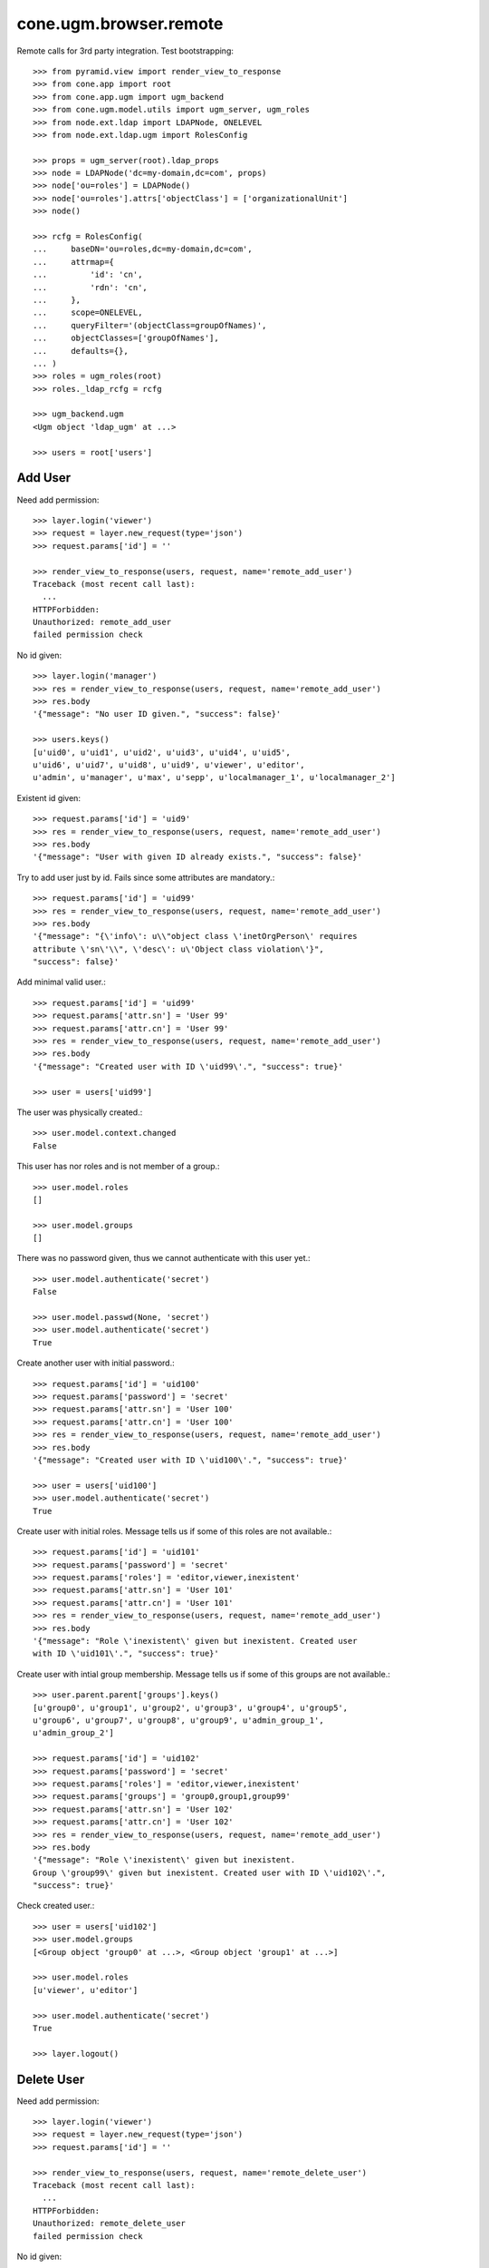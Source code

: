 cone.ugm.browser.remote
=======================

Remote calls for 3rd party integration. Test bootstrapping::

    >>> from pyramid.view import render_view_to_response
    >>> from cone.app import root
    >>> from cone.app.ugm import ugm_backend
    >>> from cone.ugm.model.utils import ugm_server, ugm_roles
    >>> from node.ext.ldap import LDAPNode, ONELEVEL
    >>> from node.ext.ldap.ugm import RolesConfig

    >>> props = ugm_server(root).ldap_props
    >>> node = LDAPNode('dc=my-domain,dc=com', props)
    >>> node['ou=roles'] = LDAPNode()
    >>> node['ou=roles'].attrs['objectClass'] = ['organizationalUnit']
    >>> node()

    >>> rcfg = RolesConfig(
    ...     baseDN='ou=roles,dc=my-domain,dc=com',
    ...     attrmap={
    ...         'id': 'cn',
    ...         'rdn': 'cn',
    ...     },
    ...     scope=ONELEVEL,
    ...     queryFilter='(objectClass=groupOfNames)',
    ...     objectClasses=['groupOfNames'],
    ...     defaults={},
    ... )
    >>> roles = ugm_roles(root)
    >>> roles._ldap_rcfg = rcfg

    >>> ugm_backend.ugm
    <Ugm object 'ldap_ugm' at ...>

    >>> users = root['users']


Add User
--------

Need add permission::

    >>> layer.login('viewer')    
    >>> request = layer.new_request(type='json')
    >>> request.params['id'] = ''

    >>> render_view_to_response(users, request, name='remote_add_user')
    Traceback (most recent call last):
      ...
    HTTPForbidden: 
    Unauthorized: remote_add_user
    failed permission check

No id given::

    >>> layer.login('manager')
    >>> res = render_view_to_response(users, request, name='remote_add_user')
    >>> res.body
    '{"message": "No user ID given.", "success": false}'

    >>> users.keys()
    [u'uid0', u'uid1', u'uid2', u'uid3', u'uid4', u'uid5', 
    u'uid6', u'uid7', u'uid8', u'uid9', u'viewer', u'editor', 
    u'admin', u'manager', u'max', u'sepp', u'localmanager_1', u'localmanager_2']

Existent id given::

    >>> request.params['id'] = 'uid9'
    >>> res = render_view_to_response(users, request, name='remote_add_user')
    >>> res.body
    '{"message": "User with given ID already exists.", "success": false}'

Try to add user just by id. Fails since some attributes are mandatory.::

    >>> request.params['id'] = 'uid99'
    >>> res = render_view_to_response(users, request, name='remote_add_user')
    >>> res.body
    '{"message": "{\'info\': u\\"object class \'inetOrgPerson\' requires
    attribute \'sn\'\\", \'desc\': u\'Object class violation\'}",
    "success": false}'

Add minimal valid user.::

    >>> request.params['id'] = 'uid99'
    >>> request.params['attr.sn'] = 'User 99'
    >>> request.params['attr.cn'] = 'User 99'
    >>> res = render_view_to_response(users, request, name='remote_add_user')
    >>> res.body
    '{"message": "Created user with ID \'uid99\'.", "success": true}'

    >>> user = users['uid99']

The user was physically created.::

    >>> user.model.context.changed
    False

This user has nor roles and is not member of a group.::

    >>> user.model.roles
    []

    >>> user.model.groups
    []

There was no password given, thus we cannot authenticate with this user yet.::

    >>> user.model.authenticate('secret')
    False

    >>> user.model.passwd(None, 'secret')
    >>> user.model.authenticate('secret')
    True

Create another user with initial password.::

    >>> request.params['id'] = 'uid100'
    >>> request.params['password'] = 'secret'
    >>> request.params['attr.sn'] = 'User 100'
    >>> request.params['attr.cn'] = 'User 100'
    >>> res = render_view_to_response(users, request, name='remote_add_user')
    >>> res.body
    '{"message": "Created user with ID \'uid100\'.", "success": true}'

    >>> user = users['uid100']
    >>> user.model.authenticate('secret')
    True

Create user with initial roles. Message tells us if some of this roles are not
available.::

    >>> request.params['id'] = 'uid101'
    >>> request.params['password'] = 'secret'
    >>> request.params['roles'] = 'editor,viewer,inexistent'
    >>> request.params['attr.sn'] = 'User 101'
    >>> request.params['attr.cn'] = 'User 101'
    >>> res = render_view_to_response(users, request, name='remote_add_user')
    >>> res.body
    '{"message": "Role \'inexistent\' given but inexistent. Created user 
    with ID \'uid101\'.", "success": true}'

Create user with intial group membership. Message tells us if some of this
groups are not available.::

    >>> user.parent.parent['groups'].keys()
    [u'group0', u'group1', u'group2', u'group3', u'group4', u'group5', 
    u'group6', u'group7', u'group8', u'group9', u'admin_group_1', 
    u'admin_group_2']

    >>> request.params['id'] = 'uid102'
    >>> request.params['password'] = 'secret'
    >>> request.params['roles'] = 'editor,viewer,inexistent'
    >>> request.params['groups'] = 'group0,group1,group99'
    >>> request.params['attr.sn'] = 'User 102'
    >>> request.params['attr.cn'] = 'User 102'
    >>> res = render_view_to_response(users, request, name='remote_add_user')
    >>> res.body
    '{"message": "Role \'inexistent\' given but inexistent. 
    Group \'group99\' given but inexistent. Created user with ID \'uid102\'.", 
    "success": true}'

Check created user.::

    >>> user = users['uid102']
    >>> user.model.groups
    [<Group object 'group0' at ...>, <Group object 'group1' at ...>]

    >>> user.model.roles
    [u'viewer', u'editor']

    >>> user.model.authenticate('secret')
    True

    >>> layer.logout()


Delete User
-----------

Need add permission::

    >>> layer.login('viewer')    
    >>> request = layer.new_request(type='json')
    >>> request.params['id'] = ''

    >>> render_view_to_response(users, request, name='remote_delete_user')
    Traceback (most recent call last):
      ...
    HTTPForbidden: 
    Unauthorized: remote_delete_user
    failed permission check

No id given::

    >>> layer.login('manager')
    >>> res = render_view_to_response(users, request, name='remote_delete_user')
    >>> res.body
    '{"message": "No user ID given.", "success": false}'

    >>> users.keys()
    [u'uid0', u'uid1', u'uid2', u'uid3', u'uid4', u'uid5', u'uid6', 
    u'uid7', u'uid8', u'uid9', u'viewer', u'editor', u'admin', u'manager', 
    u'max', u'sepp', u'localmanager_1', u'localmanager_2', u'uid99', 
    u'uid100', u'uid101', u'uid102']

Inexistent id given::

    >>> request.params['id'] = 'uid103'
    >>> res = render_view_to_response(users, request, name='remote_delete_user')
    >>> res.body
    '{"message": "User with given ID not exists.", "success": false}'

Valid deletions::

    >>> request.params['id'] = 'uid102'
    >>> res = render_view_to_response(users, request, name='remote_delete_user')
    >>> res.body
    '{"message": "Deleted user with ID \'uid102\'.", "success": true}'

    >>> users.keys()
    [u'uid0', u'uid1', u'uid2', u'uid3', u'uid4', u'uid5', u'uid6', u'uid7', 
    u'uid8', u'uid9', u'viewer', u'editor', u'admin', u'manager', u'max', 
    u'sepp', u'localmanager_1', u'localmanager_2', u'uid99', u'uid100', 
    u'uid101']

Cleanup::

    >>> del users['uid99']
    >>> del users['uid100']
    >>> del users['uid101']
    >>> users()
    >>> roles._ldap_rcfg = None
    >>> ugm_backend.ugm
    <Ugm object 'ldap_ugm' at ...>

    >>> layer.logout()
